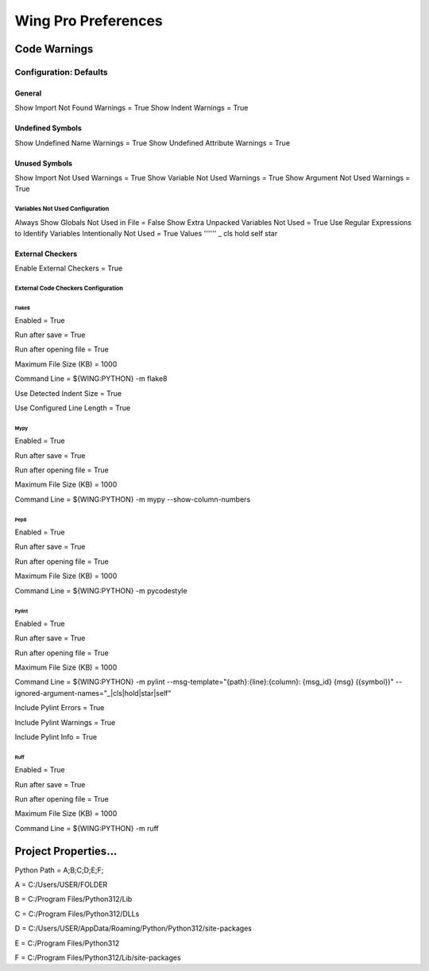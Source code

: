 Wing Pro Preferences
####################

Code Warnings
*************

Configuration: Defaults
^^^^^^^^^^^^^^^^^^^^^^^

General
~~~~~~~
Show Import Not Found Warnings = True
Show Indent Warnings = True

Undefined Symbols
~~~~~~~~~~~~~~~~~
Show Undefined Name Warnings = True
Show Undefined Attribute Warnings = True


Unused Symbols
~~~~~~~~~~~~~~
Show Import Not Used Warnings = True
Show Variable Not Used Warnings = True
Show Argument Not Used Warnings = True

Variables Not Used Configuration
""""""""""""""""""""""""""""""""
Always Show Globals Not Used in File = False
Show Extra Unpacked Variables Not Used = True
Use Regular Expressions to Identify Variables Intentionally Not Used = True
Values
''''''
_
cls
hold
self
star

External Checkers
~~~~~~~~~~~~~~~~~
Enable External Checkers = True

External Code Checkers Configuration
""""""""""""""""""""""""""""""""""""

Flake8
''''''
Enabled = True

Run after save = True

Run after opening file = True

Maximum File Size (KB) = 1000

Command Line = ${WING:PYTHON} -m flake8

Use Detected Indent Size = True

Use Configured Line Length = True

Mypy
''''
Enabled = True

Run after save = True

Run after opening file = True

Maximum File Size (KB) = 1000

Command Line = ${WING:PYTHON} -m mypy --show-column-numbers

Pep8
''''
Enabled = True

Run after save = True

Run after opening file = True

Maximum File Size (KB) = 1000

Command Line = ${WING:PYTHON} -m pycodestyle

Pylint
''''''
Enabled = True

Run after save = True

Run after opening file = True

Maximum File Size (KB) = 1000

Command Line = ${WING:PYTHON} -m pylint --msg-template="{path}:{line}:{column}: {msg_id} {msg} ({symbol})" --ignored-argument-names="_|cls|hold|star|self"

Include Pylint Errors = True

Include Pylint Warnings = True

Include Pylint Info = True

Ruff
''''
Enabled = True

Run after save = True

Run after opening file = True

Maximum File Size (KB) = 1000

Command Line = ${WING:PYTHON} -m ruff


Project Properties...
*********************
Python Path = A;B;C;D;E;F;

A = C:/Users/USER/FOLDER

B = C:/Program Files/Python312/Lib

C = C:/Program Files/Python312/DLLs

D = C:/Users/USER/AppData/Roaming/Python/Python312/site-packages

E = C:/Program Files/Python312

F = C:/Program Files/Python312/Lib/site-packages
